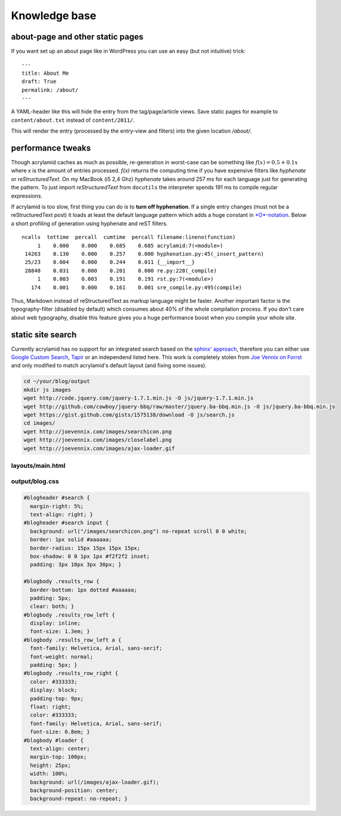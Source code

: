 Knowledge base
==============

about-page and other static pages
*********************************

If you want set up an about page like in WordPress you can
use an easy (but not intuitive) trick:

::

    ---
    title: About Me
    draft: True
    permalink: /about/
    ---

A YAML-header like this will hide the entry from the tag/page/article
views. Save static pages for example to ``content/about.txt`` instead
of ``content/2011/``.

This will render the entry (processed by the entry-view
and filters) into the given location */about/*.

performance tweaks
******************

Though acrylamid caches as much as possible, re-generation in worst-case can
be something like :math:`f(x) = 0.5 + 0.1x` where x is the amount of entries
processed. *f(x)* returns the computing time if you have expensive
filters like *hyphenate* or *reStructuredText*.
On my MacBook (i5 2,4 Ghz) *hyphenate* takes around 257 ms for each language
just for generating the pattern. To just import *reStructuredText* from
``docutils`` the interpreter spends 191 ms to compile regular expressions.

If acrylamid is too slow, first thing you can do is to **turn off
hyphenation**. If a single entry changes (must not be a reStructuredText post)
it loads at least the default language pattern which adds a huge constant in
`*O*-notation <https://en.wikipedia.org/wiki/Big_O_notation>`_. Below a short
profiling of generation using hyphenate and reST filters.

::

    ncalls  tottime  percall  cumtime  percall filename:lineno(function)
         1    0.000    0.000    0.685    0.685 acrylamid:7(<module>)
     14263    0.130    0.000    0.257    0.000 hyphenation.py:45(_insert_pattern)
     25/23    0.004    0.000    0.244    0.011 {__import__}
     28848    0.031    0.000    0.201    0.000 re.py:228(_compile)
         1    0.003    0.003    0.191    0.191 rst.py:7(<module>)
       174    0.001    0.000    0.161    0.001 sre_compile.py:495(compile)


Thus, Markdown instead of reStructuredText as markup language might be faster.
Another important factor is the typography-filter (disabled by default) which
consumes about 40% of the whole compilation process. If you don't care about
web typography, disable this feature gives you a huge performance boost when
you compile your whole site.

static site search
******************

Currently acrylamid has no support for an integrated search based on the
`sphinx' approach <http://sphinx.pocoo.org/>`_, therefore you can either use
`Google Custom Search <https://www.google.com/cse/>`_, `Tapir
<http://tapirgo.com/>`_ or an independend listed here. This work is completely
stolen from `Joe Vennix on Forrst
<http://forrst.com/posts/Static_site_e_g_Jekyll_search_with_JQuery-zL9>`_ and
only modified to match acrylamid's default layout (and fixing some issues).

.. code-block:: console

    cd ~/your/blog/output
    mkdir js images
    wget http://code.jquery.com/jquery-1.7.1.min.js -O js/jquery-1.7.1.min.js
    wget http://github.com/cowboy/jquery-bbq/raw/master/jquery.ba-bbq.min.js -O js/jquery.ba-bbq.min.js
    wget https://gist.github.com/gists/1575138/download -O js/search.js
    cd images/
    wget http://joevennix.com/images/searchicon.png
    wget http://joevennix.com/images/closelabel.png
    wget http://joevennix.com/images/ajax-loader.gif

layouts/main.html
-----------------

.. code-block:: html
    :emphasize-lines: 7-9, 14-20

    <!DOCTYPE html
      PUBLIC "-//W3C//DTD XHTML 1.1 plus MathML 2.0//EN"
             "http://www.w3.org/Math/DTD/mathml2/xhtml-math11-f.dtd">
    <html xmlns="http://www.w3.org/1999/xhtml">
      <!-- ... -->
      <link media="all" href="/blog.css" type="text/css" rel="stylesheet" />
      <script type="text/javascript" src="/js/jquery-1.7.1.min.js"></script>
      <script type="text/javascript" src="/js/jquery.bbq.min.js"></script>
      <script type="text/javascript" src="/js/search.js"></script>
      <link href="/favicon.ico" rel="shortcut icon" />
      <!-- ... -->
                <a href="/articles/">articles</a>
            </li>
            <li>
              <div id="search">
                <form id="search_form" method="POST">
                    <input type="text" id="query" name="query" style="display: inline-block; width: 120px;">
                </form>
              </div>
            </li>
        <!-- ... -->

output/blog.css
---------------

.. code-block:: css

    #blogheader #search {
      margin-right: 5%;
      text-align: right; }
    #blogheader #search input {
      background: url("/images/searchicon.png") no-repeat scroll 0 0 white;
      border: 1px solid #aaaaaa;
      border-radius: 15px 15px 15px 15px;
      box-shadow: 0 0 1px 1px #f2f2f2 inset;
      padding: 3px 10px 3px 30px; }

    #blogbody .results_row {
      border-bottom: 1px dotted #aaaaaa;
      padding: 5px;
      clear: both; }
    #blogbody .results_row_left {
      display: inline;
      font-size: 1.3em; }
    #blogbody .results_row_left a {
      font-family: Helvetica, Arial, sans-serif;
      font-weight: normal;
      padding: 5px; }
    #blogbody .results_row_right {
      color: #333333;
      display: block;
      padding-top: 9px;
      float: right;
      color: #333333;
      font-family: Helvetica, Arial, sans-serif;
      font-size: 0.8em; }
    #blogbody #loader {
      text-align: center;
      margin-top: 100px;
      height: 25px;
      width: 100%;
      background: url(/images/ajax-loader.gif);
      background-position: center;
      background-repeat: no-repeat; }
